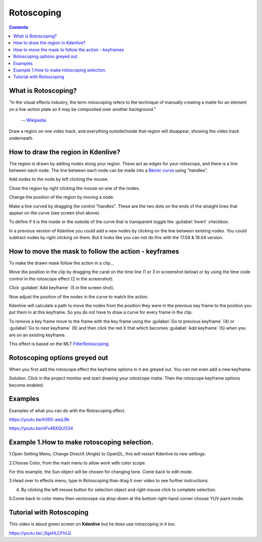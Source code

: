.. metadata-placeholder

   :authors: - Annew (https://userbase.kde.org/User:Annew)
             - Claus Christensen
             - Yuri Chornoivan
             - Ttguy (https://userbase.kde.org/User:Ttguy)
             - Bushuev (https://userbase.kde.org/User:Bushuev)
             - Roger (https://userbase.kde.org/User:Roger)
             - TheMickyRosen-Left (https://userbase.kde.org/User:TheMickyRosen-Left)

   :license: Creative Commons License SA 4.0

.. _rotoscoping:

Rotoscoping
===========

.. contents::

What is Rotoscoping?
--------------------

"In the visual effects industry, the term rotoscoping refers to the technique of manually creating a matte for an element on a live-action plate so it may be composited over another background."

   -- `Wikipedia <https://en.wikipedia.org/wiki/Rotoscoping>`_

Draw a region on one video track, and everything outside/inside that region will disappear, showing the video track underneath.

.. image:: /images/Kdenlive_rotoscoping.png
   :align: left
   :alt: rotoscoping

How to draw the region in Kdenlive?
-----------------------------------

The region is drawn by adding nodes along your region. These act as edges for your rotoscope, and there is a line between each node.
The line between each node can be made into a `Bézier curve <https://en.wikipedia.org/wiki/Bézier_curve>`_ using "handles".

Add nodes to the node by left clicking the mouse.

Close the region by right clicking the mouse on one of the nodes.

Change the position of the region by moving a node.

Make a line curved by dragging the control "handles". These are the two dots on the ends of the straight lines that appear on the curve (see screen shot above).

.. image:: /images/Rotoscoping_Handles.png
   :align: left
   :alt: Rotoscoping_Handles

To define if it is the inside or the outside of the curve that is transparent toggle the :guilabel:`Invert` checkbox.

In a previous version of Kdenlive you could add a new nodes by clicking on the line between existing nodes. You could subtract nodes by right clicking on them. But it looks like you can not do this with the 17.04 & 18.04 version.

How to move the mask to follow the action - keyframes
-----------------------------------------------------

To make the drawn mask follow the action in a clip...

Move the position in the clip by dragging the carat on the time line (1 or 3 in screenshot below) or by using the time code control in the rotoscope effect (2 in the screenshot).

Click :guilabel:`Add keyframe` (5 in the screen shot).

Now adjust the position of the nodes in the curve to match the action.

Kdenlive will calculate a path to move the nodes from the position they were in the previous key frame to the position you put them in at this keyframe. So you do not have to draw a curve for every frame in the clip.

To remove a key frame move to the frame with the key frame using the :guilabel:`Go to previous keyframe` (4) or :guilabel:`Go to next keyframe` (6) and then click the red X that which becomes :guilabel:`Add keyframe` (5) when you are on an existing keyframe.

.. image:: /images/Kdenlive_Rotoscoping_drag_points.png
   :align: left
   :alt: Kdenlive_Rotoscoping_drag_points

This effect is based on the MLT `FilterRotoscoping <https://www.mltframework.org/plugins/FilterRotoscoping/>`_.

Rotoscoping options greyed out
------------------------------

.. image:: /images/Roto_scoping_greyed_out.png
   :align: left
   :alt: Roto_scoping_greyed_out

When you first add the rotoscope effect the keyframe options in it are greyed out. You can not even add a new keyframe.

Solution. Click in the project monitor and start drawing your rotoscope matte. Then the rotoscope keyframe options become enabled.

Examples
--------

Examples of what you can do with the Rotoscoping effect.

https://youtu.be/h36S-awjLBk


https://youtu.be/nFv46XQUO34


Example 1.How to make rotoscoping selection.
----------
1.Open Setting Menu, Change DirectX (Angle) to OpenGL, this will restart Kdenlive to new settings. 

.. image:: /images/imagef.png
   :align: left

2.Choose Color, from the main menu to allow work with color scope.

.. image:: /images/image10.png
   :align: left

For this example, the Sun object will be chosen for changing tone. Come back to edit mode.

.. image:: /images/image21.png
   :align: left

3.Head over to effects menu, type in Rotoscoping than drag it over video to see further instructions.

.. image:: /images/image13.png 
   :align: right


4. By clicking the left mouse button for selection object and right mouse click to complete selection. 

.. image:: /images/image14.png 
   :align: left

.. image:: /images/image15.png 
   :align: left 
5.Come back to color menu then vectorospe via drop-down at the bottom right-hand corner choose YUV paint mode. 

.. image:: /images/image18.png 
   :align: left 

 6.Choose color balance for color grading.

.. image:: /images/image19.png 
   :align: left 


Tutorial with Rotoscoping
-------------------------

This video is about green screen on **Kdenlive** but he does use rotoscoping in it too.

https://youtu.be/_6gxHLCFhLQ

